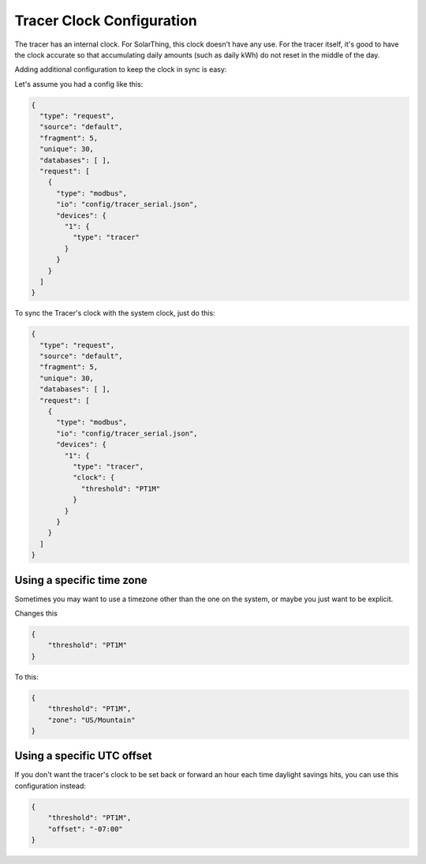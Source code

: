 Tracer Clock Configuration
============================

The tracer has an internal clock. For SolarThing, this clock doesn't have any use. For the tracer itself, it's good to have the clock
accurate so that accumulating daily amounts (such as daily kWh) do not reset in the middle of the day.

Adding additional configuration to keep the clock in sync is easy:

Let's assume you had a config like this:

.. code-block:: json

    {
      "type": "request",
      "source": "default",
      "fragment": 5,
      "unique": 30,
      "databases": [ ],
      "request": [
        {
          "type": "modbus",
          "io": "config/tracer_serial.json",
          "devices": {
            "1": {
              "type": "tracer"
            }
          }
        }
      ]
    }

To sync the Tracer's clock with the system clock, just do this:

.. code-block:: json

    {
      "type": "request",
      "source": "default",
      "fragment": 5,
      "unique": 30,
      "databases": [ ],
      "request": [
        {
          "type": "modbus",
          "io": "config/tracer_serial.json",
          "devices": {
            "1": {
              "type": "tracer",
              "clock": {
                "threshold": "PT1M"
              }
            }
          }
        }
      ]
    }

Using a specific time zone
---------------------------

Sometimes you may want to use a timezone other than the one on the system, or maybe you just want to be explicit.

Changes this

.. code-block:: json
    
    {
        "threshold": "PT1M"
    }

To this:

.. code-block:: json
    
    {
        "threshold": "PT1M",
        "zone": "US/Mountain"
    }

Using a specific UTC offset
-----------------------------

If you don't want the tracer's clock to be set back or forward an hour each time daylight savings hits, you can use this configuration instead:

.. code-block:: json
    
    {
        "threshold": "PT1M",
        "offset": "-07:00"
    }
